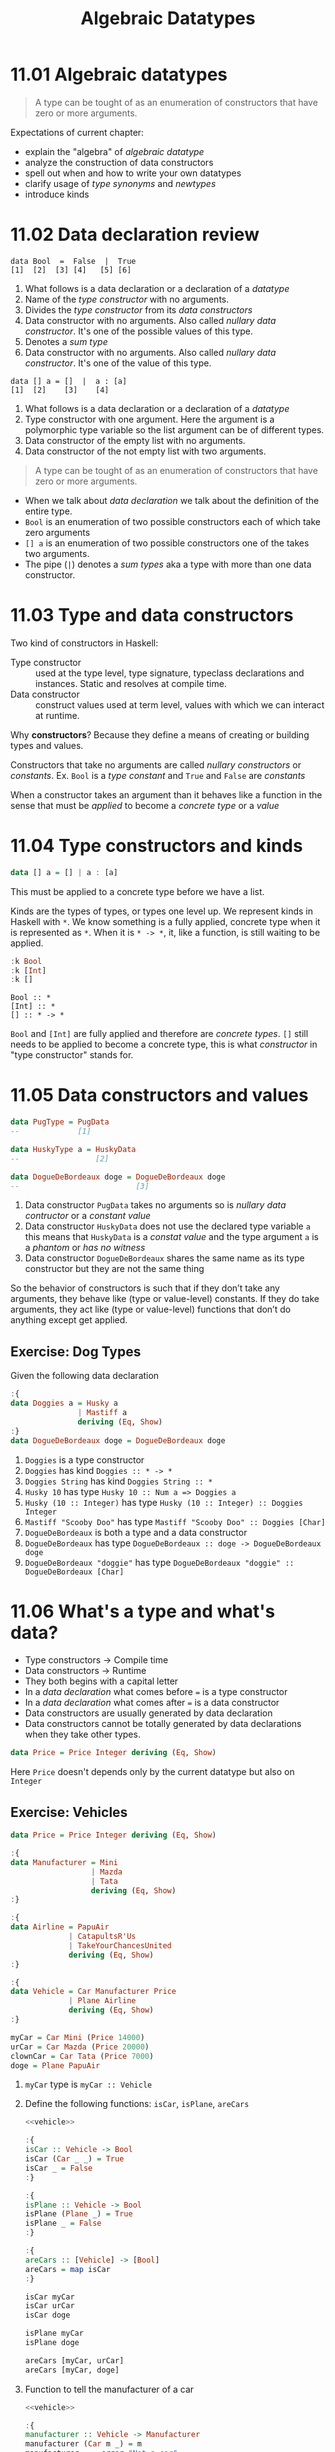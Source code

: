 #+TITLE: Algebraic Datatypes

* 11.01 Algebraic datatypes

  #+BEGIN_QUOTE
  A type can be tought of as an enumeration of constructors that have
  zero or more arguments.
  #+END_QUOTE

  Expectations of current chapter:
  - explain the "algebra" of /algebraic datatype/
  - analyze the construction of data constructors
  - spell out when and how to write your own datatypes
  - clarify usage of /type synonyms/ and /newtypes/
  - introduce kinds

* 11.02 Data declaration review

  #+BEGIN_EXAMPLE
  data Bool  =  False  |  True
  [1]  [2]  [3] [4]   [5] [6]
  #+END_EXAMPLE

  1. What follows is a data declaration or a declaration of a
     /datatype/
  2. Name of the /type constructor/ with no arguments.
  3. Divides the /type constructor/ from its /data constructors/
  4. Data constructor with no arguments. Also called /nullary data
     constructor/. It's one of the possible values of this type.
  5. Denotes a /sum type/
  6. Data constructor with no arguments. Also called /nullary data
     constructor/. It's one of the value of this type.

  #+BEGIN_EXAMPLE
  data [] a = []  |  a : [a]
  [1]  [2]    [3]    [4]
  #+END_EXAMPLE

  1. What follows is a data declaration or a declaration of a
     /datatype/
  2. Type constructor with one argument. Here the argument is a
     polymorphic type variable so the list argument can be of
     different types.
  3. Data constructor of the empty list with no arguments.
  4. Data constructor of the not empty list with two arguments.

  #+BEGIN_QUOTE
  A type can be tought of as an enumeration of constructors that have
  zero or more arguments.
  #+END_QUOTE

  - When we talk about /data declaration/ we talk about the definition
    of the entire type.
  - ~Bool~ is an enumeration of two possible constructors each of
    which take zero arguments
  - ~[] a~ is an enumeration of two possible constructors one of the
    takes two arguments.
  - The pipe (~|~) denotes a /sum types/ aka a type with more than one
    data constructor.

* 11.03 Type and data constructors
  Two kind of constructors in Haskell:
  - Type constructor :: used at the type level, type signature,
       typeclass declarations and instances. Static and resolves at
       compile time.
  - Data constructor :: construct values used at term level, values
       with which we can interact at runtime.

  Why *constructors*? Because they define a means of creating or
  building types and values.

  Constructors that take no arguments are called /nullary
  constructors/ or /constants/. Ex. ~Bool~ is a /type constant/ and
  ~True~ and ~False~ are /constants/

  When a constructor takes an argument than it behaves like a function
  in the sense that must be /applied/ to become a /concrete type/ or a
  /value/

* 11.04 Type constructors and kinds

  #+BEGIN_SRC haskell :eval never
  data [] a = [] | a : [a]
  #+END_SRC

  This must be applied to a concrete type before we have a list.

  Kinds are the types of types, or types one level up. We represent
  kinds in Haskell with ~*~. We know something is a fully applied,
  concrete type when it is represented as ~*~. When it is ~* -> *~,
  it, like a function, is still waiting to be applied.

  #+BEGIN_SRC haskell :results output :wrap EXAMPLE :epilogue ":load"
  :k Bool
  :k [Int]
  :k []
  #+END_SRC

  #+RESULTS:
  #+BEGIN_EXAMPLE
  Bool :: *
  [Int] :: *
  [] :: * -> *
  #+END_EXAMPLE

  ~Bool~ and ~[Int]~ are fully applied and therefore are /concrete
  types/. ~[]~ still needs to be applied to become a concrete type,
  this is what /constructor/ in "type constructor" stands for.

* 11.05 Data constructors and values

  #+BEGIN_SRC haskell :eval never
  data PugType = PugData
  --             [1]

  data HuskyType a = HuskyData
  --                 [2]

  data DogueDeBordeaux doge = DogueDeBordeaux doge
  --                          [3]
  #+END_SRC

  1. Data constructor ~PugData~ takes no arguments so is /nullary data
     contructor/ or a /constant value/
  2. Data constructor ~HuskyData~ does not use the declared type
     variable ~a~ this means that ~HuskyData~ is a /constat value/ and
     the type argument ~a~ is a /phantom/ or /has no witness/
  3. Data constructor ~DogueDeBordeaux~ shares the same name as its
     type constructor but they are not the same thing

  So the behavior of constructors is such that if they don’t take any
  arguments, they behave like (type or value-level) constants. If they
  do take arguments, they act like (type or value-level) functions
  that don’t do anything except get applied.

** Exercise: Dog Types
   Given the following data declaration

   #+BEGIN_SRC haskell :results none
   :{
   data Doggies a = Husky a
                  | Mastiff a
                  deriving (Eq, Show)
   :}
   data DogueDeBordeaux doge = DogueDeBordeaux doge
   #+END_SRC

   1. ~Doggies~ is a type constructor
   2. ~Doggies~ has kind ~Doggies :: * -> *~
   3. ~Doggies String~ has kind ~Doggies String :: *~
   4. ~Husky 10~ has type ~Husky 10 :: Num a => Doggies a~
   5. ~Husky (10 :: Integer)~ has type ~Husky (10 :: Integer) :: Doggies Integer~
   6. ~Mastiff "Scooby Doo"~ has type ~Mastiff "Scooby Doo" :: Doggies [Char]~
   7. ~DogueDeBordeaux~ is both a type and a data constructor
   8. ~DogueDeBordeaux~ has type ~DogueDeBordeaux :: doge -> DogueDeBordeaux doge~
   9. ~DogueDeBordeaux "doggie"~ has type ~DogueDeBordeaux "doggie" :: DogueDeBordeaux [Char]~

* 11.06 What's a type and what's data?
  - Type constructors -> Compile time
  - Data constructors -> Runtime
  - They both begins with a capital letter
  - In a /data declaration/ what comes before ~=~ is a type constructor
  - In a /data declaration/ what comes after ~=~ is a data constructor
  - Data constructors are usually generated by data declaration
  - Data constructors cannot be totally generated by data declarations
    when they take other types.

  #+BEGIN_SRC haskell :results none
  data Price = Price Integer deriving (Eq, Show)
  #+END_SRC

  Here ~Price~ doesn't depends only by the current datatype but also
  on ~Integer~

** Exercise: Vehicles

   #+NAME: vehicle
   #+BEGIN_SRC haskell :results none
   data Price = Price Integer deriving (Eq, Show)

   :{
   data Manufacturer = Mini
                     | Mazda
                     | Tata
                     deriving (Eq, Show)
   :}

   :{
   data Airline = PapuAir
                | CatapultsR'Us
                | TakeYourChancesUnited
                deriving (Eq, Show)
   :}

   :{
   data Vehicle = Car Manufacturer Price
                | Plane Airline
                deriving (Eq, Show)
   :}

   myCar = Car Mini (Price 14000)
   urCar = Car Mazda (Price 20000)
   clownCar = Car Tata (Price 7000)
   doge = Plane PapuAir
   #+END_SRC

   1. ~myCar~ type is ~myCar :: Vehicle~
   2. Define the following functions: ~isCar~, ~isPlane~, ~areCars~
      #+BEGIN_SRC haskell :results none :noweb yes :epilogue ":load"
      <<vehicle>>

      :{
      isCar :: Vehicle -> Bool
      isCar (Car _ _) = True
      isCar _ = False
      :}

      :{
      isPlane :: Vehicle -> Bool
      isPlane (Plane _) = True
      isPlane _ = False
      :}

      :{
      areCars :: [Vehicle] -> [Bool]
      areCars = map isCar
      :}

      isCar myCar
      isCar urCar
      isCar doge

      isPlane myCar
      isPlane doge

      areCars [myCar, urCar]
      areCars [myCar, doge]
      #+END_SRC
   3. Function to tell the manufacturer of a car
      #+BEGIN_SRC haskell :results none :noweb yes :epilogue ":load"
      <<vehicle>>

      :{
      manufacturer :: Vehicle -> Manufacturer
      manufacturer (Car m _) = m
      manufacturer _ = error "Not a car"
      :}

      manufacturer myCar
      manufacturer urCar
      manufacturer doge
      #+END_SRC
   4. If you use the previous function on a ~Plane~ data you get an
      error
   5. Change ~Plane~ to take also the size
      #+BEGIN_SRC haskell :results none
      data Price = Price Integer deriving (Eq, Show)

      data Size = Size Integer deriving (Eq, Show)

      data Manufacturer = Mini
                        | Mazda
                        | Tata
                        deriving (Eq, Show)

      data Airline = PapuAir
                   | CatapultsR'Us
                   | TakeYourChancesUnited
                   deriving (Eq, Show)

      data Vehicle = Car Manufacturer Price
                   | Plane Airline Size
                   deriving (Eq, Show)

      myCar = Car Mini (Price 14000)
      urCar = Car Mazda (Price 20000)
      clownCar = Car Tata (Price 7000)
      doge = Plane PapuAir (Size 1000)
      #+END_SRC

* 11.07 Data constructor arities

  #+BEGIN_QUOTE
  A type can be tought of as an enumeration of constructors that have
  zero or more arguments.
  #+END_QUOTE

  #+BEGIN_SRC haskell :results none
  -- nullary data constructor or costant
  data Example0 = Example0 deriving (Eq, Show)

  -- unary data constructor
  data Example1 = Example1 Int deriving (Eq, Show)

  -- product data constructor of Int and String
  data Example2 = Example2 Int String deriving (Eq, Show)
  #+END_SRC

* 11.08 What makes these datatypes algebraic?
  Algebraic datatypes in Haskell are algebraic because we can describe
  the patterns of argument structures using two basic operations: sum
  and product.

** Exercise: Cardinality

   1. Cardinality of the following? 1
      #+BEGIN_SRC haskell :results none
      data PugType = PugData
      #+END_SRC
   2. Cardinality of the following? 3
      #+BEGIN_SRC haskell :results none
      data Airline = PapuAir
                   | CatapultsR'Us
                   | TakeYourChancesUnited
      #+END_SRC
   3. Given that we know the cardinality of ~Int8~ what's the
      cardinality of ~Int16~? ~∥Int8∥ ^ 2~
   4. What can you say about the cardinality of ~Int~? That is limited
      because it has an instance of the ~Bounded~ typeclass. What can
      you say about the cardinality of ~Integer~? It's infinite.
   5. What’s the connection between the ~8~ in ~Int8~ and that type’s
      cardinality of ~256~? ~8~ is the amount of bits used to
      represents values of ~Int8~ type, therefore you can represent
      ~2^8~ or ~256~ possible values.

** Exercise: For Example
   #+BEGIN_SRC haskell :results none
   data Example = MakeExample deriving (Eq, Show)
   #+END_SRC

   1. The type of data constructor ~MakeExample~ is
      ~MakeExample :: Example~. What happens when you request the
      type of Example? You get an error because ~Example~ data
      constructor is not in scope
   2. Using ~:i Example~ you can tell that ~Example~ is type
      constructor, you get the data declaration and you can tell which
      are the typeclasses implemented
   3. Create an example of a unary data constructor
      #+BEGIN_SRC haskell :results none
      data AnotherExample = MakeAnotherExample Int deriving (Eq, Show)
      #+END_SRC
      The type is ~MakeAnotherExample :: Int -> AnotherExample~

* 11.09 Newtype
  - It only allows data constructor with one argument.
  - The cardinality is the cardinality of the type given as argument.
  - It only exists at compile time.
  - It has no runtime overhead.
  - It reuses the representation of the type it contains. The
    difference between newtype and the type it contains is gone by the
    time the compiler generates the code.
  - We can define typeclasses on newtypes but not on aliases.

  #+BEGIN_SRC haskell :results none :prologue ":{" :epilogue ":}"
  tooManyGoats :: Int -> Bool
  tooManyGoats n = n > 42
  #+END_SRC

  The problem is we can mix up the number of cows with the number of goats

  #+BEGIN_SRC haskell :results none
  tooManyGoats 10   -- number of goats
  tooManyGoats 100  -- number of cows
  #+END_SRC

  Solution

  #+BEGIN_SRC haskell :results none
  newtype Goats = Goats Int deriving (Eq, Show)
  newtype Cows = Cows Int deriving (Eq, Show)
  #+END_SRC

  Then

  #+BEGIN_SRC haskell :results none :prologue ":{" :epilogue ":}"
  tooManyGoats' :: Goats -> Bool
  tooManyGoats' (Goats n) = n > 42
  #+END_SRC

  This works

  #+BEGIN_SRC haskell :results none
  tooManyGoats' (Goats 10)
  #+END_SRC

  This doesn't compile

  #+BEGIN_SRC haskell :results none
  tooManyGoats' (Cows 43)
  #+END_SRC

  We can define a /typeclass/ for a /newtype/

  #+BEGIN_SRC haskell :results none
  class TooMany a where tooMany :: a -> Bool

  instance TooMany Int where tooMany n = n > 42

  tooMany (11 :: Int)
  tooMany (43 :: Int)

  instance TooMany Goats where tooMany (Goats n) = n > 43

  tooMany (Goats 11)
  tooMany (Goats 43)

  :t tooMany
  #+END_SRC

  Since /newtypes/ are thin wrappers around a preexisting type for
  /newtypes/ we can derive the /typeclasses/ implementations of the
  wrapped type with a language extension called
  ~GeneralizedNewtypeDeriving~

  #+BEGIN_SRC haskell :results none
  {-# LANGUAGE GeneralizedNewtypeDeriving #-}

  class TooMany a where tooMany :: a -> Bool

  instance TooMany Int where tooMany n = n > 42

  newtype Goats = Goats Int deriving (Eq, Show, TooMany)

  tooMany (Goats 11)
  tooMany (Goats 43)
  #+END_SRC

** Exercise: Logic Goats

   1. Write an instance of typeclass ~TooMany~ for ~(Int, String)~

      #+BEGIN_SRC haskell :results none
      {-# LANGUAGE FlexibleInstances #-}

      instance TooMany (Int, String) where tooMany (n, _) = n > 42

      tooMany (11 :: Int, "Hello Mike")
      #+END_SRC

   2. Write an instance of typeclass ~TooMany~ for ~(Int, Int)~
      summing the values together.

      #+BEGIN_SRC haskell :results none
      {-# LANGUAGE FlexibleInstances #-}

      instance TooMany (Int, Int) where tooMany (n, m) = (n + m) > 42

      tooMany (5 :: Int, 6 :: Int)
      tooMany (5 :: Int, 40 :: Int)
      #+END_SRC

   3. Write an instance of typeclass ~TooMany~ for ~(Num a, TooMany a)~

      #+BEGIN_SRC haskell :results none
      {-# LANGUAGE FlexibleInstances #-}

      instance TooMany Int where tooMany n = n > 42

      instance (Num a, TooMany a) => TooMany (a, a) where tooMany (n, m) = tooMany (n + m)

      tooMany (50 :: Int, 10 :: Int)
      #+END_SRC

* 11.10 Sum Types
  - The ~|~ represents the /disjunction/ that is "/or/".
  - The cardinality of a sum type is the sum of the cardinality of
    its inhabitants.

** Exercise: Pity the Bool

   1. Given a datatype
      #+BEGIN_SRC haskell :results none
      data BigSmall
        = Big Bool
        | Small Bool
        deriving (Eq, Show)
      #+END_SRC

      What's the cardinality of this datatype? 4

      #+BEGIN_EXAMPLE
      Big Bool | Small Bool = ??
      Big (True | False) | Small (True | False) = ??
      Big (True + False) | Small (True + False) = ??
      Big (1 + 1) | Small (1 + 1) = ??
      Big 2 | Small 2 = ??
      2 | 2 = ??
      2 + 2 = 4
      #+END_EXAMPLE

   2. Given a datatype
      #+BEGIN_SRC haskell :results none :prologue ":{" :epilogue ":}"
      import Data.Int -- bring Int8 in scope

      data NumberOrBool
        = Numba Int8
        | BoolyBool Bool
        deriving (Eq, Show)
      #+END_SRC

      1. What is the cardinality of ~NumberOrBool~? 258
      2. What happens if you try to create a Numba with a numeric
         literal larger than 127? Error. And with a numeric literal
         smaller than (-128)? Error.

* 11.11 Product Types
  - The cardinality of a product type is the product of the
    cardinality of its inhabitants.
  - Product types express /conjunction/ that is "/and/".
  - Any data constructor with two or more type arguments it's a
    product.
  - Product types do not have speciali syntax like ~|~ for sum types.

** Record Syntax

   The following solution to represent a person
   #+BEGIN_SRC haskell :results output :wrap EXAMPLE :post ghci-clean(content=*this*) :epilogue ":load"
   data Person = Person String Int deriving (Eq, Show)

   jm = Person "Julie" 27
   rk = Person "Rick" 42

   :{
   name :: Person -> String
   name (Person n _) = n
   :}

   :t name
   name jm
   #+END_SRC

   #+RESULTS:
   #+BEGIN_EXAMPLE
   name :: Person -> String
   Julie
   #+END_EXAMPLE

   Can be replaced with a record syntax, a function for each field
   (in this case ~name~ and ~age~) will be implicitly defined
   #+BEGIN_SRC haskell :results output :wrap EXAMPLE :post ghci-clean(content=*this*) :epilogue ":load"
   data Person = Person {name :: String, age :: Int} deriving (Eq, Show)

   jm = Person "Julie" 27
   rk = Person "Rick" 42

   :t name
   :t age

   name jm
   #+END_SRC

   #+RESULTS:
   #+BEGIN_EXAMPLE
   name :: Person -> String
   age :: Person -> Int
   Julie
   #+END_EXAMPLE

* 11.12 Normal Form
  As in normal arithmetic multiplication distributes over addition
  #+BEGIN_EXAMPLE
  a * (b + c) = (a * b) + (a * c)
  #+END_EXAMPLE

  In haskell product types distributes over sum types. The sum of the
  product types is called the /normal form/

  ~Author~ it is a product of a sum type
  #+BEGIN_SRC haskell :results none :epilogue ":load"
  data Fiction = Fiction deriving Show
  data NonFiction = NonFiction deriving Show

  :{
  data BookType = FictionBook Fiction
                | NonFictionBook NonFiction
                deriving Show
  :}

  type AuthorName = String

  data Author = Author (AuthorName, BookType) deriving Show
  #+END_SRC

  In normal form it will become like that
  #+BEGIN_SRC haskell :results none :epilogue ":load"
  type AuthorName = String
  data Author = Fiction AuthorName
              | NonFiction AuthorName
              deriving (Eq, Show)
  #+END_SRC

** Exercises: How Does Your Garden Grow?

   1. Given the type
      #+BEGIN_SRC haskell :results none :epilogue ":load"
      :{
      data FlowerType = Gardenia
                      | Daisy
                      | Rose
                      | Lilac
                      deriving Show
      :}

      type Gardener = String

      data Garden = Garden Gardener FlowerType deriving Show
      #+END_SRC

      What is the normal form of Garden?
      #+BEGIN_SRC haskell :results none :epilogue ":load"
      type Gardener = String

      :{
      data Garden = Gardenia Gardener
                  | Daisy Gardener
                  | Rose Gardener
                  | Lilac Gardener
                  deriving Show
      :}
      #+END_SRC

* 11.13 Constructing and Deconstructiong Values

   See how ~Sum~ and ~Product~ can generalise sum and product types
   #+BEGIN_SRC haskell :results none
   data Sum a b = First a | Second b deriving (Eq, Show)
   data Product a b = Product a b deriving (Eq, Show)
   #+END_SRC

   How to use them
   #+BEGIN_SRC haskell :results none
   data Twitter = Twitter deriving (Eq, Show)
   data Reddit = Reddit deriving (Eq, Show)
   type SocialNetwork = Sum Twitter Reddit
   #+END_SRC

   How to construct values
   #+BEGIN_SRC haskell :results output :wrap EXAMPLE :post ghci-clean(content=*this*) :epilogue ":load"
   First Twitter :: SocialNetwork
   Second Reddit :: SocialNetwork

   -- the following are not valid
   First Reddit :: SocialNetwork
   Second Twitter :: SocialNetwork
   #+END_SRC

   #+RESULTS:
   #+BEGIN_EXAMPLE
   First Twitter
   Second Reddit
   <interactive>:328:1: error:
       • Couldn't match type ‘Reddit’ with ‘Twitter’
         Expected type: SocialNetwork
           Actual type: Sum Reddit Reddit
       • In the expression: First Reddit :: SocialNetwork
         In an equation for ‘it’: it = First Reddit :: SocialNetwork
   <interactive>:329:1: error:
       • Couldn't match type ‘Twitter’ with ‘Reddit’
         Expected type: SocialNetwork
           Actual type: Sum Twitter Twitter
       • In the expression: Second Twitter :: SocialNetwork
         In an equation for ‘it’: it = Second Twitter :: SocialNetwork
   #+END_EXAMPLE

   Type aliases will let to create what you will consider the wrong
   types
   #+BEGIN_SRC haskell :results none
   data Sum a b = First a | Second b deriving (Eq, Show)
   type Twitter = String
   type Reddit = String
   type SocialNetwork = Sum Twitter Reddit

   First "Twitter" :: SocialNetwork
   Second "Reddit" :: SocialNetwork

   First "Reddit" :: SocialNetwork
   Second "Twitter" :: SocialNetwork
   #+END_SRC

   Accidental bottoms in records
   #+BEGIN_SRC haskell :results output :wrap EXAMPLE :post ghci-clean(content=*this*) :epilogue ":load"
   data Car = Null | Car {model :: String , year :: Integer}

   :t model
   :t Null

   -- So the type system will let us do this
   model Null
   #+END_SRC

   #+RESULTS:
   #+BEGIN_EXAMPLE
   model :: Car -> String
   Null :: Car
   "*** Exception: No match in record selector model
   #+END_EXAMPLE

   Avoid accidental bottoms in records
   #+BEGIN_SRC haskell :results output :wrap EXAMPLE :post ghci-clean(content=*this*) :epilogue ":load"
   data Car = Car {model :: String, year :: Integer} deriving (Eq, Show)
   data Automobile = Null | Automobile Car

   boxter = Car {model = "Porche Boxter", year = 2016}
   :t model
   model boxter
   model Null
   #+END_SRC

   #+RESULTS:
   #+BEGIN_EXAMPLE
   model :: Car -> String
   Porche Boxter
   <interactive>:771:7: error:
       • Couldn't match expected type ‘Car’ with actual type ‘Automobile’
       • In the first argument of ‘model’, namely ‘Null’
         In the expression: model Null
         In an equation for ‘it’: it = model Null
   #+END_EXAMPLE

** Exercises: Programmers
   Given the types
   #+BEGIN_SRC haskell :results none
   :{
   data OperatingSystem = GnuPlusLinux
                        | OpenBSD
                        | Mac
                        | Windows
                        deriving (Eq, Show)
   :}

   :{
   data ProgrammingLanguage = Haskell
                            | Agda
                            | Idris
                            | PureScript
                            deriving (Eq, Show)
   :}

   :{
   data Programmer = Programmer { lang :: ProgrammingLanguage
                                , os :: OperatingSystem
                                }
                     deriving (Eq, Show)
   :}
   #+END_SRC

   Write a function that generates all possible values of
   ~Programmer~. Use the provided lists of inhabitants of
   ~OperatingSystem~ and ~ProgrammingLanguages~.
   #+BEGIN_SRC haskell :results output :wrap EXAMPLE :post ghci-clean(content=*this*) :epilogue ":load"
   :{
   allOperatingSystems :: [OperatingSystem]
   allOperatingSystems = [ GnuPlusLinux
                         , OpenBSD
                         , Mac
                         , Windows
                         ]
   :}

   :{
   allProgrammingLanguages :: [ProgrammingLanguage]
   allProgrammingLanguages = [ Haskell
                             , Agda
                             , Idris
                             , PureScript
                             ]
   :}

   :{
   allProgrammers :: [Programmer]
   allProgrammers = [ Programmer { os = os, lang = lang } | os <- allOperatingSystems, lang <- allProgrammingLanguages ]
   :}

   allProgrammers
   #+END_SRC

   #+RESULTS:
   #+BEGIN_EXAMPLE
   [Programmer {lang = Haskell, os = GnuPlusLinux},
    Programmer {lang = Agda, os = GnuPlusLinux},
    Programmer {lang = Idris, os = GnuPlusLinux},
    Programmer {lang = PureScript, os = GnuPlusLinux},
    Programmer {lang = Haskell, os = OpenBSD},
    Programmer {lang = Agda, os = OpenBSD},
    Programmer {lang = Idris, os = OpenBSD},
    Programmer {lang = PureScript, os = OpenBSD},
    Programmer {lang = Haskell, os = Mac},
    Programmer {lang = Agda, os = Mac},
    Programmer {lang = Idris, os = Mac},
    Programmer {lang = PureScript, os = Mac},
    Programmer {lang = Haskell, os = Windows},
    Programmer {lang = Agda, os = Windows},
    Programmer {lang = Idris, os = Windows},
    Programmer {lang = PureScript, os = Windows}]
   #+END_EXAMPLE

* 11.14 Function Type is Exponential
  In the arithmetic of calculating inhabitants of types, function type
  (~->~) is the exponent operator. Given a function ~a -> b~ and given
  that the cardinality operator ~|x|~ then
  #+BEGIN_EXAMPLE
  |a -> b| = |b| ^ |a|
  #+END_EXAMPLE

  Given the type
  #+BEGIN_SRC haskell :results none
  data Quantum = Yes | No | Both deriving (Eq, Show)
  #+END_SRC

  Cardinality of sum (~Either~) of ~Quantum~ is
  ~|Quantum| + |Quantum|~ = ~3 + 3~ = ~6~
  #+BEGIN_SRC haskell :results none
  type QuantumSum = Either Quantum Quantum

  quantumSum1 :: QuantumSum; quantumSum1 = Left Yes
  quantumSum2 :: QuantumSum; quantumSum2 = Left No
  quantumSum3 :: QuantumSum; quantumSum3 = Left Both
  quantumSum4 :: QuantumSum; quantumSum4 = Right Yes
  quantumSum5 :: QuantumSum; quantumSum5 = Right No
  quantumSum6 :: QuantumSum; quantumSum6 = Right Both
  #+END_SRC

  Cardinality of product (~(,)~) of ~Quantum~ is
  ~|Quantum| * |Quantum|~ = ~3 * 3~ = ~9~
  #+BEGIN_SRC haskell :results none
  type QuantumProduct = (Quantum, Quantum)

  quantumProduct1 :: QuantumProduct; quantumProduct1 = (Yes, Yes)
  quantumProduct2 :: QuantumProduct; quantumProduct2 = (Yes, No)
  quantumProduct3 :: QuantumProduct; quantumProduct3 = (Yes, Both)
  quantumProduct4 :: QuantumProduct; quantumProduct4 = (No, Yes)
  quantumProduct5 :: QuantumProduct; quantumProduct5 = (No, No)
  quantumProduct6 :: QuantumProduct; quantumProduct6 = (No, Both)
  quantumProduct7 :: QuantumProduct; quantumProduct7 = (Both, Yes)
  quantumProduct8 :: QuantumProduct; quantumProduct8 = (Both, No)
  quantumProduct9 :: QuantumProduct; quantumProduct9 = (Both, Both)
  #+END_SRC

  Cardinality of function ~Quantum -> Quantum~ is
  ~|Quantum| ^ |Quantum|~ = ~3 ^ 3~ = ~27~
  #+BEGIN_SRC haskell :results none
  type QuantumFunction = Quantum -> Quantum

  :{
  quantumFunction1 :: QuantumFunction
  quantumFunction1 Yes = Yes
  quantumFunction1 No = Yes
  quantumFunction1 Both = Yes
  :}

  :{
  quantumFunction2 :: QuantumFunction
  quantumFunction2 Yes = No
  quantumFunction2 No = Yes
  quantumFunction2 Both = Yes
  :}

  :{
  quantumFunction3 :: QuantumFunction
  quantumFunction3 Yes = Both
  quantumFunction3 No = Yes
  quantumFunction3 Both = Yes
  :}

  :{
  quantumFunction4 :: QuantumFunction
  quantumFunction4 Yes = Yes
  quantumFunction4 No = No
  quantumFunction4 Both = Yes
  :}

  -- We can continue like that...
  #+END_SRC

** Exercise: Exponentiation in what Order?
   What the cardinality of the following type? ~2^3~. Prove it
   #+BEGIN_SRC haskell :result none
   data Quantum = Yes | No | Both deriving (Eq, Show)
   type convertFunction :: Quantum -> Bool

   :{
   convert1 Yes = True
   convert1 No = True
   convert1 Both = True
   :}

   :{
   convert2 Yes = False
   convert2 No = True
   convert2 Both = True
   :}

   :{
   convert3 Yes = True
   convert3 No = False
   convert3 Both = True
   :}

   :{
   convert4 Yes = True
   convert4 No = True
   convert4 Both = False
   :}

   :{
   convert5 Yes = False
   convert5 No = False
   convert5 Both = True
   :}

   :{
   convert6 Yes = True
   convert6 No = False
   convert6 Both = False
   :}

   :{
   convert7 Yes = False
   convert7 No = True
   convert7 Both = False
   :}

   :{
   convert8 Yes = False
   convert8 No = False
   convert8 Both = False
   :}
   #+END_SRC

** Exercise: The Quad
   Given the type
   #+BEGIN_SRC haskell :results none
   data Quad = One | Two | Three | Four deriving (Eq, Show)
   #+END_SRC

   1. Determine how many inhabitants the following type has. It is a
      sum type so its cardinality is the sum of the cardinalities of
      the types ~4 + 4 = 8~
      #+BEGIN_SRC haskell :results none
      sumQuad :: Either Quad Quad
      sumQuad = undefined
      #+END_SRC

   2. Determine how many inhabitants the following type has. It is a
      product type so its cardinality is product of the cardinality of
      the the types ~4 * 4 = 16~
      #+BEGIN_SRC haskell :results none
      prodQuad :: (Quad, Quad)
      #+END_SRC

   3. Determine how many inhabitants the following type has. It is a
      function type so its cardinality is ~4 ^ 4 = 256~
      #+BEGIN_SRC haskell :results none
      funcQuad :: Quad -> Quad
      #+END_SRC

   4. Determine how many inhabitants the following type has. It is a
      product type so ~2 * 2 * 2 = 8~
      #+BEGIN_SRC haskell :results none
      prod3Bool :: (Bool, Bool, Bool)
      #+END_SRC

   5. Determine how many inhabitants the following type has. It is a
      function type so ~(2 ^ 2) ^ 2 = 16~
      #+BEGIN_SRC haskell :results none
      gTwo :: Bool -> Bool -> Bool
      #+END_SRC

   6. Determine how many inhabitants the following type has. It is a
      function type so ~(4 ^ 4) ^ 2 = 65536~
      #+BEGIN_SRC haskell :results none
      fTwo :: Bool -> Quad -> Quad
      #+END_SRC

* 11.15 Higher-Kinded Types
  - Kinds are the types of type constructors, primarily encoding the
    number of arguments they take
  - The default kind in Haskell is ~*~
  - Kinds are not types until they are fully applied
  - Only types have inhabitants at the term level
  - Higher-Kinded types are the kinds that need to be applied more
    than once to become types

  #+BEGIN_SRC haskell :results output :wrap EXAMPLE :post ghci-clean(content=*this*) :epilogue ":load"
  data Silly a b c d = Silly a b c d deriving Show

  :kind Silly

  :kind (,,,)
  :kind (,,,) Int
  :kind (,,,) Int Int
  :kind (,,,) Int Int Int
  :kind (,,,) Int Int Int Int
  #+END_SRC

  #+RESULTS:
  #+BEGIN_EXAMPLE
  Silly :: * -> * -> * -> * -> *
  (,,,) :: * -> * -> * -> * -> *
  (,,,) Int :: * -> * -> * -> *
  (,,,) Int Int :: * -> * -> *
  (,,,) Int Int Int :: * -> *
  (,,,) Int Int Int Int :: *
  #+END_EXAMPLE

* 11.16 Lists are Polymorphic
  Lists are polymorphic because they can contain values of any types

  #+BEGIN_EXAMPLE
  data [] a = [] | a : [a]
  #+END_EXAMPLE

  The type constructor ~[]~ has an argument ~a~ which is not known
  until the type constructor is fully applied.

  #+BEGIN_SRC haskell :results output :wrap EXAMPLE :post ghci-clean(content=*this*) :epilogue ":load"
  :kind []
  :kind [] Int
  :kind [Int]
  :t []
  :t [] :: [Int]
  :t [5 :: Int]
  #+END_SRC

  #+RESULTS:
  #+BEGIN_EXAMPLE
  [] :: * -> *
  [] Int :: *
  [Int] :: *
  [] :: [a]
  [] :: [Int] :: [Int]
  [5 :: Int] :: [Int]
  #+END_EXAMPLE

* 11.17 Binary Trees
  Another datatype like lists

  #+BEGIN_SRC haskell :results none
  data BinaryTree a = Leaf | Node (BinaryTree a) a (BinaryTree a) deriving (Eq, Ord, Show)

  :kind BinaryTree
  :kind BinaryTree Int
  :t Leaf
  :t Node Leaf (4 :: Int) Leaf
  #+END_SRC

** Exercise: Insert into ~BinaryTree~

   #+BEGIN_SRC haskell :results output :wrap EXAMPLE :post ghci-clean(content=*this*) :epilogue "0"
   :{
   insert :: Ord a => a -> BinaryTree a -> BinaryTree a
   insert x Leaf = Node Leaf x Leaf
   insert x (Node left v right)
       | x < v = Node (insert x left) v right
       | x > v = Node left v (insert x right)
       | x == v = Node left v right
   :}

   insert 5 Leaf
   insert 5 $ insert 4 $ Leaf
   insert 5 $ insert 4 $ insert 6 $ Leaf
   #+END_SRC

   #+RESULTS:
   #+BEGIN_EXAMPLE
   Node Leaf 5 Leaf
   Node Leaf 4 (Node Leaf 5 Leaf)
   Node (Node Leaf 4 (Node Leaf 5 Leaf)) 6 Leaf
   #+END_EXAMPLE

** Exercise: Write a map function for ~BinaryTree~

   #+BEGIN_SRC haskell :results output :wrap EXAMPLE :post ghci-clean(content=*this*) :epilogue "0"
   :{
   mapTree :: (a -> b) -> BinaryTree a -> BinaryTree b
   mapTree _ Leaf = Leaf
   mapTree a2b (Node left a right) = Node (mapTree a2b left) (a2b a) (mapTree a2b right)
   :}

   t = insert 5 $ insert 4 $ insert 6 $ Leaf
   t
   mapTree (*2) t
   #+END_SRC

   #+RESULTS:
   #+BEGIN_EXAMPLE
   Node (Node Leaf 4 (Node Leaf 5 Leaf)) 6 Leaf
   Node (Node Leaf 8 (Node Leaf 10 Leaf)) 12 Leaf
   #+END_EXAMPLE

** Exercise: Convert ~BinaryTree~ to a List

   #+BEGIN_SRC haskell :results output :wrap EXAMPLE :post ghci-clean(content=*this*) :epilogue "0"
   :{
   preorder :: BinaryTree a -> [a]
   preorder Leaf = []
   preorder (Node left v right) = [v] ++ (preorder left) ++ (preorder right)
   :}

   :{
   inorder :: BinaryTree a -> [a]
   inorder Leaf = []
   inorder (Node left v right) = (inorder left) ++ [v] ++ (inorder right)
   :}

   :{
   postorder :: BinaryTree a -> [a]
   postorder Leaf = []
   postorder (Node left v right) = (postorder left) ++ (postorder right) ++ [v]
   :}

   t = insert 5 $ insert 4 $ insert 6 $ Leaf
   t
   preorder t
   inorder t
   postorder t
   #+END_SRC

   #+RESULTS:
   #+BEGIN_EXAMPLE
   Node (Node Leaf 4 (Node Leaf 5 Leaf)) 6 Leaf
   [6,4,5]
   [4,5,6]
   [5,4,6]
   #+END_EXAMPLE

** Exercise: Write a fold function for ~BinaryTree~

   #+BEGIN_SRC haskell :results output :wrap EXAMPLE :post ghci-clean(content=*this*) :epilogue "0"
   :{
   foldTree :: (a -> b -> b) -> b -> BinaryTree a -> b
   foldTree _ b Leaf = b
   foldTree f b (Node left a right) = foldTree f (f a (foldTree f b left)) right
   :}

   t = insert 5 $ insert 4 $ insert 6 $ Leaf
   t
   foldTree (:) [] t
   #+END_SRC

   #+RESULTS:
   #+BEGIN_EXAMPLE
   Node (Node Leaf 4 (Node Leaf 5 Leaf)) 6 Leaf
   [6,5,4]
   #+END_EXAMPLE

* Exercises

  #+NAME: ghci-clean
  #+BEGIN_SRC emacs-lisp :var content="" :results raw
  (defun report-compiling-module-p (line)
    (string-match-p "\\[[0-9]+ of [0-9]+\\] Compiling" line))

  (defun report-loaded-module-p (line)
    (string-match-p "Ok, .+ modules? loaded\\." line))

  (defun report-eoe-p (line)
    (string-match-p "org-babel-haskell-eoe" line))

  (defun clean-line (line)
    (->> line remove-prompt unquote))

  (defun remove-prompt (line)
    (message (concat "remove-prompt>>> " line))
    (let ((current-prompt (current-prompt line)))
      (if (string-empty-p current-prompt)
          line
        (replace-regexp-in-string (concat "\\(?:" current-prompt "[>|] \\)+") "" line))))

  (defun current-prompt (line)
    (if (string-match "\\(^[^|>]+\\)[|>]" line)
        (match-string 1 line)
      ""))

  (defun unquote (line)
    (replace-regexp-in-string "^\"\\(.*\\)\"$" "\\1" line))

  (string-join
   (seq-map #'clean-line
            (seq-filter
             (lambda (line)
               (and
                (not (string-empty-p line))
                (not (report-eoe-p line))
                (not (report-compiling-module-p line))
                (not (report-loaded-module-p line))))
             (split-string content "\n")))
   "\n")
  #+END_SRC

  #+NAME: add-current-chapter-directory-in-path
  #+BEGIN_SRC emacs-lisp :output raw
   (concat
    ":set -i"
    (file-name-as-directory (file-name-directory (buffer-file-name)))
    (file-name-base (buffer-file-name)))
  #+END_SRC

** Multiple Choice

   1. Given the following datatype
      #+BEGIN_SRC haskell :results none
      data Weekday
          = Monday
          | Tuesday
          | Wednesday
          | Thursday
          | Friday
      #+END_SRC
      a) ~Weekday~ is a type with 5 data constructors

   2. What is the type of the following function
      #+BEGIN_SRC haskell :results none
      f Friday = "Miller Time"
      #+END_SRC
      c) ~f :: Weekday -> String~

   3. Types defined with ~data~ keyword
      b) Must begin with a capital letter

   4. The function ~g xs = xs !! (length xs - 1)~
      c) Delivers the final element of ~xs~

** Ciphers
   Write a [[Vigenère cipher][Vigenère cipher]]. [[file:./chapter-011/Cipher.hs][Solution]]

   #+BEGIN_SRC haskell :results output :noweb yes :wrap EXAMPLE :epilogue ":load" :post ghci-clean(content=*this*)
   <<add-current-chapter-directory-in-path()>>
   :load Cipher

   vigenereEncode ['A'..'Z'] "ALLY" "MEET AT DAWN"
   vigenereEncode ['A'..'Z'] "ALLY" "MEET AT 1234"
   #+END_SRC

   #+RESULTS:
   #+BEGIN_EXAMPLE
   MPPR AE OYWY
   MPPR AE 1234
   #+END_EXAMPLE

** As-Pattern
   Is a way to pattern match on a data constructor but at the same
   time be able to refer to the entire original value

   1. Implement the following funciton with the as-pattern
      #+BEGIN_SRC haskell :eval never
      isSubsequenceOf :: (Eq a) => [a] -> [a] -> Bool
      isSubsequenceOf = undefined
      #+END_SRC

      #+BEGIN_SRC haskell :results output :wrap EXAMPLE :epilogue ":load" :post ghci-clean(content=*this*)
      :{
      isSubsequenceOf :: (Eq a) => [a] -> [a] -> Bool
      isSubsequenceOf [] _ = True
      isSubsequenceOf _ [] = False
      isSubsequenceOf ll@(hl:tl) (hr:tr)
       | hl == hr = isSubsequenceOf tl tr
       | otherwise = isSubsequenceOf ll tr
      :}

      isSubsequenceOf "blah" "blahwoot" == True
      isSubsequenceOf "blah" "wootblah" == True
      isSubsequenceOf "blah" "wboloath" == True
      isSubsequenceOf "blah" "wootbla" == False
      isSubsequenceOf "blah" "halbwoot" == False
      isSubsequenceOf "blah" "blawhoot" == True
      #+END_SRC

      #+RESULTS:
      #+BEGIN_EXAMPLE
      True
      True
      True
      True
      True
      True
      #+END_EXAMPLE

   2. Implement the following function with as-pattern. Split a
      sentence into words and tuple them with their capitalized
      version
      #+BEGIN_SRC haskell :eval never
      capitalizeWords :: String -> [(String, String)]
      capitalizeWords = undefinedf
      #+END_SRC

      #+BEGIN_SRC haskell :results output :wrap EXAMPLE :epilogue ":load" :post ghci-clean(content=*this*)
      import Data.Char (toUpper)

      :{
      capitalizeWords :: String -> [(String, String)]
      capitalizeWords s = map (\w@(h:t) -> (w, (toUpper h) : t))  (words s)
      :}

      capitalizeWords "hello world"
      capitalizeWords "greetings haskellers"
      #+END_SRC

      #+RESULTS:
      #+BEGIN_EXAMPLE
      [("hello","Hello"),("world","World")]
      [("greetings","Greetings"),("haskellers","Haskellers")]
      #+END_EXAMPLE

** Language Exercises

   1. Write a function that capitalize a word

      #+NAME: capitalize-word
      #+BEGIN_SRC haskell :eval never
      import Data.Char (toUpper)

      :{
      capitalizeWord :: String -> String
      capitalizeWord "" = ""
      capitalizeWord (' ':t) = ' ' : (capitalizeWord t)
      capitalizeWord (h:t) = (toUpper h) : t
      :}
      #+END_SRC

      #+BEGIN_SRC haskell :results output :noweb yes :wrap EXAMPLE :epilogue ":load" :post ghci-clean(content=*this*)
      <<capitalize-word>>
      capitalizeWord "Chortle"
      capitalizeWord "chortle"
      capitalizeWord " chortle"
      #+END_SRC

      #+RESULTS:
      #+BEGIN_EXAMPLE
      Chortle
      Chortle
       Chortle
      #+END_EXAMPLE

   2. Write a function that capitalize sentences (reuse ~capitalizeWord~)
      #+BEGIN_SRC haskell :results output :noweb yes :wrap EXAMPLE :epilogue ":load" :post ghci-clean(content=*this*)
      <<capitalize-word>>

      data Split = Whole String | Splitted String String deriving (Eq, Show)

      :{
      splitOn :: Char -> String -> Split
      splitOn _ "" = Whole ""
      splitOn d s =
          case (dropWhile (/= d) s) of
            "" -> Whole s
            rest -> Splitted (takeWhile (/= d) s) (dropWhile (== d) rest)
      :}

      :{
      sentences :: Char -> String -> [String]
      sentences d s =
          case splitOn d s of
            Whole l -> [l]
            Splitted l r -> l : (sentences d r)
      :}

      :{
      unsentences :: Char -> [String] -> String
      unsentences _ (s:ss) = foldl ((++) . (++ ['.'])) s ss
      :}

      :{
      capitalizeParagraph :: String -> String
      capitalizeParagraph s = unsentences '.' $ map capitalizeWord $ sentences '.' s
      :}

      capitalizeParagraph "blah. woot ha."
      capitalizeParagraph "blah. woot ha." == "Blah. Woot ha."
      #+END_SRC

      #+RESULTS:
      #+BEGIN_EXAMPLE
      Blah. Woot ha.
      True
      #+END_EXAMPLE

** Phone
   Remember old-fashioned phone inputs for writing text where you had
   to press a button multiple times to get different letters to come
   up? You’re going to write code to translate sequences of button
   presses into strings and vice versa. Solution [[file:./chapter-011/Phone.hs][here]]

   1. Create a data structure for the phone. [[file:./chapter-011/Phone.hs:18][Solution]]

   2. Convert the following conversations into the keypresses required
      to express them.
      #+NAME: conversations
      #+BEGIN_SRC haskell :eval never
      conversations :: [String]
      conversations =
        ["Wanna play 20 questions",
          "Ya",
          "U 1st haha",
          "Lol ok. Have u ever tasted alcohol",
          "Lol ya",
          "Wow ur cool haha. Ur turn",
          "Ok. Do u think I am pretty Lol",
          "Lol ya",
          "Just making sure rofl ur turn"]
      #+END_SRC

      #+BEGIN_SRC haskell :results output :noweb yes :wrap EXAMPLE :epilogue ":load" :post ghci-clean(content=*this*)
      <<add-current-chapter-directory-in-path()>>
      :load Phone

      :{
      <<conversations>>
      :}

      map (toTaps phone) conversations
      #+END_SRC

      #+RESULTS:
      #+BEGIN_EXAMPLE
      [[('*',1),('9',1),('2',1),('6',2),('6',2),('2',1),('0',1),('7',1),('5',3),('2',1),('9',3),('0',1),('2',4),('0',3),('0',1),('7',2),('8',2),('3',2),('7',4),('8',1),('4',3),('6',3),('6',2),('7',4)],
      [('*',1),('9',3),('2',1)],
      [('*',1),('8',2),('0',1),('1',1),('7',4),('8',1),('0',1),('4',2),('2',1),('4',2),('2',1)],
      [('*',1),('5',3),('6',3),('5',3),('0',1),('6',3),('5',2),('#',1),('0',1),('*',1),('4',2),('2',1),('8',3),('3',2),('0',1),('8',2),('0',1),('3',2),('8',3),('3',2),('7',3),('0',1),('8',1),('2',1),('7',4),('8',1),('3',2),('3',1),('0',1),('2',1),('5',3),('2',3),('6',3),('4',2),('6',3),('5',3)],
      [('*',1),('5',3),('6',3),('5',3),('0',1),('9',3),('2',1)],
      [('*',1),('9',1),('6',3),('9',1),('0',1),('8',2),('7',3),('0',1),('2',3),('6',3),('6',3),('5',3),('0',1),('4',2),('2',1),('4',2),('2',1),('#',1),('0',1),('*',1),('8',2),('7',3),('0',1),('8',1),('8',2),('7',3),('6',2)],
      [('*',1),('6',3),('5',2),('#',1),('0',1),('*',1),('3',1),('6',3),('0',1),('8',2),('0',1),('8',1),('4',2),('4',3),('6',2),('5',2),('0',1),('*',1),('4',3),('0',1),('2',1),('6',1),('0',1),('7',1),('7',3),('3',2),('8',1),('8',1),('9',3),('0',1),('*',1),('5',3),('6',3),('5',3)],
      [('*',1),('5',3),('6',3),('5',3),('0',1),('9',3),('2',1)],
      [('*',1),('5',1),('8',2),('7',4),('8',1),('0',1),('6',1),('2',1),('5',2),('4',3),('6',2),('4',1),('0',1),('7',4),('8',2),('7',3),('3',2),('0',1),('7',3),('6',3),('3',3),('5',3),('0',1),('8',2),('7',3),('0',1),('8',1),('8',2),('7',3),('6',2)]]
      #+END_EXAMPLE

   3. How many times do digits need to be pressed for each message?
      #+BEGIN_SRC haskell :results output :noweb yes :wrap EXAMPLE :epilogue ":load" :post ghci-clean(content=*this*)
      <<add-current-chapter-directory-in-path()>>
      :load Phone

      :{
      <<conversations>>
      :}

      map (fingerTaps . toTaps phone) conversations
      #+END_SRC

      #+RESULTS:
      #+BEGIN_EXAMPLE
      [49,5,17,71,15,49,58,15,60]
      #+END_EXAMPLE

   4. What was the most popular letter for each message? What was its
      cost?
      #+BEGIN_SRC haskell :results output :noweb yes :wrap EXAMPLE :epilogue ":load" :post ghci-clean(content=*this*)
      <<add-current-chapter-directory-in-path()>>
      :load Phone

      :{
      <<conversations>>
      :}

      -- What was the most popular letter for each message?
      map mostPopularLetter conversations

      -- What was its cost?
      map (costOfMostPopularLetter phone) conversations
      #+END_SRC

      #+RESULTS:
      #+BEGIN_EXAMPLE
      nah y  y
      [6,1,4,6,3,5,7,3,5]
      #+END_EXAMPLE

   5. What was the most popular letter overall? What was the most
      popular word?
      #+BEGIN_SRC haskell :results output :noweb yes :wrap EXAMPLE :epilogue ":load" :post ghci-clean(content=*this*)
      <<add-current-chapter-directory-in-path()>>
      :load Phone

      :{
      <<conversations>>
      :}

      -- What was the most popular letter overall?
      mostPopularLetter (concat conversations)

      -- What was the most popular word?
      mostPopularWord (concat conversations)
      #+END_SRC

      #+RESULTS:
      #+BEGIN_EXAMPLE
      ' '
      ur
      #+END_EXAMPLE

** Hutton's Razor
   Given the type

   #+NAME: hutton
   #+BEGIN_SRC haskell :eval never
   data Expr
     = Lit Integer
     | Add Expr Expr
   #+END_SRC

   1. Your first task is to write the “eval” function which reduces an
      expression to a final sum.

      #+BEGIN_SRC haskell :results output :noweb yes :wrap EXAMPLE :epilogue ":load" :post ghci-clean(content=*this*)
      :{
      <<hutton>>
      :}

      :{
      eval :: Expr -> Integer
      eval (Lit n) = n
      eval (Add e1 e2) = (eval e1) + (eval e2)
      :}

      eval (Add (Lit 1) (Lit 9001))
      eval (Add (Lit 1) (Lit 9001)) == 9002
      #+END_SRC

      #+RESULTS:
      #+BEGIN_EXAMPLE
      9002
      True
      #+END_EXAMPLE

   2. Write a printer for the expressions.

      #+BEGIN_SRC haskell :results output :noweb yes :wrap EXAMPLE :epilogue ":load" :post ghci-clean(content=*this*)
      :{
      <<hutton>>
      :}

      :{
      printExpr :: Expr -> String
      printExpr (Lit n) = show n
      printExpr (Add e1 e2) = concat [(printExpr e1), " + ", (printExpr e2)]
      :}

      printExpr (Add (Lit 1) (Lit 9001))
      printExpr (Add (Lit 1) (Lit 9001)) == "1 + 9001"

      let a1 = Add (Lit 9001) (Lit 1)
      let a2 = Add a1 (Lit 20001)
      let a3 = Add (Lit 1) a2
      printExpr a3
      printExpr a3 == "1 + 9001 + 1 + 20001"
      #+END_SRC

      #+RESULTS:
      #+BEGIN_EXAMPLE
      1 + 9001
      True
      1 + 9001 + 1 + 20001
      True
      #+END_EXAMPLE
